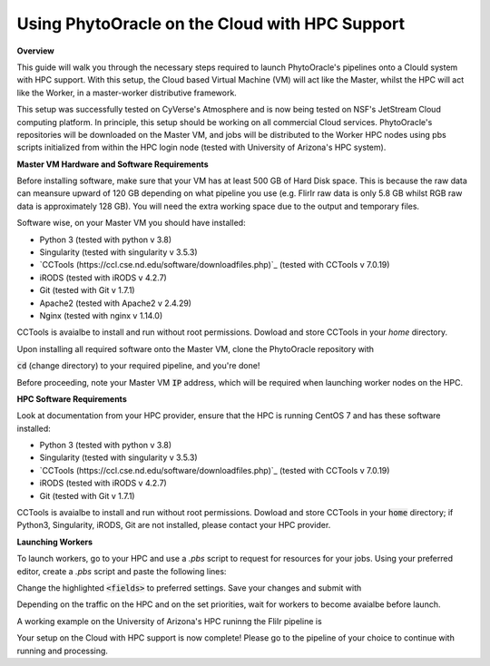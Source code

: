Using PhytoOracle on the Cloud with HPC Support
-----------------------------------------------

**Overview**

This guide will walk you through the necessary steps required to launch PhytoOracle's pipelines onto a Clould system with HPC support. 
With this setup, the Cloud based Virtual Machine (VM) will act like the Master, whilst the HPC will act like the Worker, in a master-worker distributive framework.

This setup was successfully tested on CyVerse's Atmosphere and is now being tested on NSF's JetStream Cloud computing platform. 
In principle, this setup should be working on all commercial Cloud services. 
PhytoOracle's repositories will be downloaded on the Master VM, and jobs will be distributed to the Worker HPC nodes using pbs scripts initialized from within the HPC login node (tested with University of Arizona's HPC system).

**Master VM Hardware and Software Requirements**

Before installing software, make sure that your VM has at least 500 GB of Hard Disk space. 
This is because the raw data can meansure upward of 120 GB depending on what pipeline you use (e.g. FlirIr raw data is only 5.8 GB whilst RGB raw data is approximately 128 GB). 
You will need the extra working space due to the output and temporary files. 

Software wise, on your Master VM you should have installed:

- Python 3 (tested with python v 3.8)
- Singularity (tested with singularity v 3.5.3)
- `CCTools (https://ccl.cse.nd.edu/software/downloadfiles.php)`_ (tested with CCTools v 7.0.19)
- iRODS (tested with iRODS v 4.2.7)
- Git (tested with Git v 1.7.1)
- Apache2 (tested with Apache2 v 2.4.29)
- Nginx (tested with nginx v 1.14.0)

CCTools is avaialbe to install and run without root permissions. Dowload and store CCTools in your `home` directory.

Upon installing all required software onto the Master VM, clone the PhytoOracle repository with

.. code::
   git clone https://github.com/uacic/PhytoOracle


:code:`cd` (change directory) to your required pipeline, and you're done!

Before proceeding, note your Master VM :code:`IP` address, which will be required when launching worker nodes on the HPC.

**HPC Software Requirements**

Look at documentation from your HPC provider, ensure that the HPC is running CentOS 7 and has these software installed:

- Python 3 (tested with python v 3.8)
- Singularity (tested with singularity v 3.5.3)
- `CCTools (https://ccl.cse.nd.edu/software/downloadfiles.php)`_ (tested with CCTools v 7.0.19)
- iRODS (tested with iRODS v 4.2.7)
- Git (tested with Git v 1.7.1)

CCTools is avaialbe to install and run without root permissions. Dowload and store CCTools in your :code:`home` directory; if Python3, Singularity, iRODS, Git are not installed, please contact your HPC provider.

**Launching Workers**

To launch workers, go to your HPC and use a `.pbs` script to request for resources for your jobs. Using your preferred editor, create a `.pbs` script and paste the following lines:

.. code:

   #!/bin/bash
   #PBS -W group_list=<your_group_list>
   #PBS -q <priority>
   #PBS -l select=<#_nodes>:ncpus=<CPU_#>:mem=<RAM_#>gb
   #PBS -l place=pack:shared
   #PBS -l walltime=<max_hour_#>:00:00  
   #PBS -l cput=<max_compute_#>:00:00
   module load singularity 

   export CCTOOLS_HOME=/home/<u_#>/<username>/cctools-<version>
   export PATH=${CCTOOLS_HOME}/bin:$PATH

   cd /home/<u_#>/<username>

   # Repeat the following line with as many transformers requried
   singularity pull docker://agpipeline/<transformer>

   /home/u12/cosi/cctools-7.0.19-x86_64-centos7/bin/resource_monitor -O log-flirIr-makeflow -i 2 -- work_queue_factory -T local <MASTER_VM_IP_ADDRESSS> 9123 -w 12 -W 16 --workers-per-cycle 10 --cores=1 -t 900

Change the highlighted :code:`<fields>` to preferred settings. Save your changes and submit with 

.. code:

   qsub <name>.pbs

Depending on the traffic on the HPC and on the set priorities, wait for workers to become avaialbe before launch.

A working example on the University of Arizona's HPC runinng the FliIr pipeline is

.. code:

   #!/bin/bash
   #PBS -W group_list=<group_list>
   #PBS -q standard
   #PBS -l select=1:ncpus=28:mem=224gb:np100s=1:os7=True
   #PBS -l place=pack:shared
   #PBS -l walltime=24:00:00  
   #PBS -l cput=384:00:00
   module load singularity

   export CCTOOLS_HOME=/home/u12/cosi/cctools-7.0.19-x86_64-centos7
   export PATH=${CCTOOLS_HOME}/bin:$PATH

   cd /home/u12/cosi/

   singularity pull docker://agpipeline/cleanmetadata:2.0
   singularity pull docker://agpipeline/flir2tif:2.2
   singularity pull docker://agpipeline/meantemp:3.0
   singularity pull docker://agpipeline/bin2tif:2.0

   /home/u12/cosi/cctools-7.0.19-x86_64-centos7/bin/resource_monitor -O log-flirIr-makeflow -i 2 -- work_queue_factory -T local 128.196.142.26 9123 -w 12 -W 16 --workers-per-cycle 10 --cores=1 -t 9000


Your setup on the Cloud with HPC support is now complete! Please go to the pipeline of your choice to continue with running and processing.